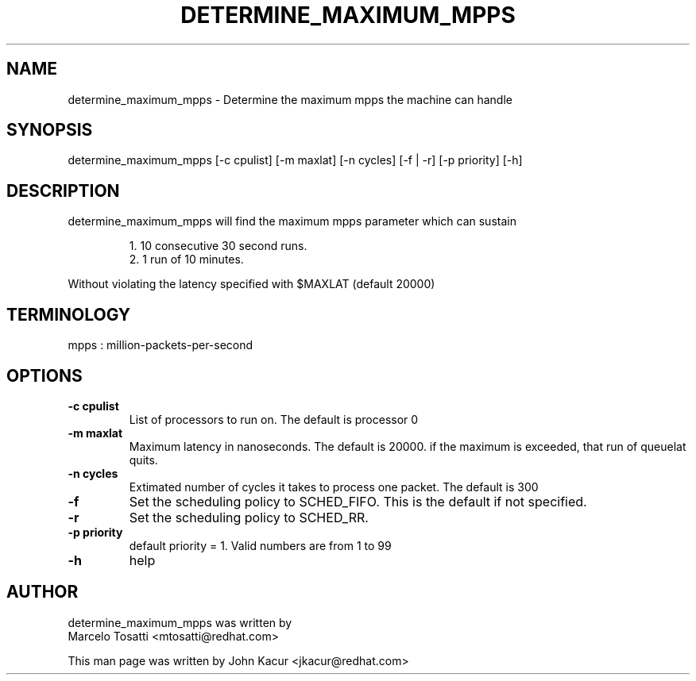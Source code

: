 .\"                                      Hey, EMACS: -*- nroff -*-
.TH DETERMINE_MAXIMUM_MPPS 8 "Dec 4, 2020"
.\" Please adjust this date whenever revising the manpage.
.\"
.\" Some roff macros, for reference:
.\" .nh        disable hyphenation
.\" .hy        enable hyphenation
.\" .ad l      left justify
.\" .ad b      justify to both left and right margins
.\" .nf        disable filling
.\" .fi        enable filling
.\" .br        insert line break
.\" .sp <n>    insert n+1 empty lines
.\" for manpage-specific macros, see man(7)
.SH NAME
determine_maximum_mpps \- Determine the maximum mpps the machine can handle
.SH SYNOPSIS
.LP
determine_maximum_mpps [-c cpulist] [-m maxlat] [-n cycles] [-f | -r] [-p priority] [-h]
.SH DESCRIPTION
determine_maximum_mpps will find the maximum mpps parameter which can sustain
.PP
.RS
1. 10 consecutive 30 second runs.
.br
2. 1 run of 10 minutes.
.PP
.RE
Without violating the latency specified with $MAXLAT (default 20000)
.PP
.SH TERMINOLOGY
mpps : million-packets-per-second
.br
.SH OPTIONS
.TP
.B \-c cpulist
List of processors to run on. The default is processor 0
.TP
.B \-m maxlat
Maximum latency in nanoseconds. The default is 20000. if the maximum is exceeded, that run of queuelat quits.
.TP
.B \-n cycles
Extimated number of cycles it takes to process one packet. The default is 300
.TP
.B \-f
Set the scheduling policy to SCHED_FIFO. This is the default if not specified.
.TP
.B \-r
Set the scheduling policy to SCHED_RR.
.TP
.B \-p priority
default priority = 1. Valid numbers are from 1 to 99
.TP
.B \-h
help
.LP
.SH AUTHOR
determine_maximum_mpps was written by
.br
Marcelo Tosatti <mtosatti@redhat.com>
.PP
This man page was written by John Kacur <jkacur@redhat.com>
